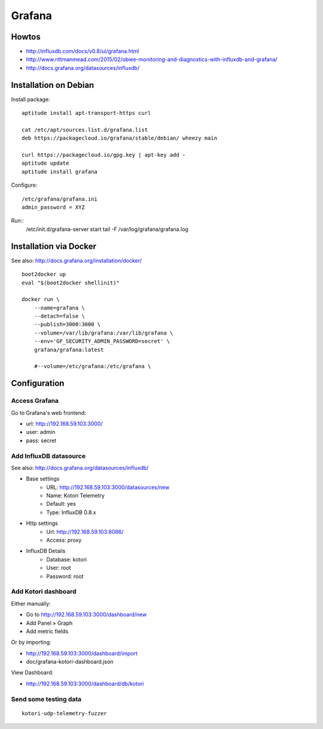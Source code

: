 =======
Grafana
=======


Howtos
======
- http://influxdb.com/docs/v0.8/ui/grafana.html
- http://www.rittmanmead.com/2015/02/obiee-monitoring-and-diagnostics-with-influxdb-and-grafana/
- http://docs.grafana.org/datasources/influxdb/


Installation on Debian
======================
Install package::

    aptitude install apt-transport-https curl

    cat /etc/apt/sources.list.d/grafana.list
    deb https://packagecloud.io/grafana/stable/debian/ wheezy main

    curl https://packagecloud.io/gpg.key | apt-key add -
    aptitude update
    aptitude install grafana


Configure::

    /etc/grafana/grafana.ini
    admin_password = XYZ


Run::
    /etc/init.d/grafana-server start
    tail -F /var/log/grafana/grafana.log






Installation via Docker
=======================
See also: http://docs.grafana.org/installation/docker/
::

    boot2docker up
    eval "$(boot2docker shellinit)"

    docker run \
        --name=grafana \
        --detach=false \
        --publish=3000:3000 \
        --volume=/var/lib/grafana:/var/lib/grafana \
        --env='GF_SECURITY_ADMIN_PASSWORD=secret' \
        grafana/grafana:latest

        #--volume=/etc/grafana:/etc/grafana \


Configuration
=============

Access Grafana
--------------

Go to Grafana's web frontend:

- url:  http://192.168.59.103:3000/
- user: admin
- pass: secret



Add InfluxDB datasource
-----------------------
See also:
http://docs.grafana.org/datasources/influxdb/

- Base settings
    - URL: http://192.168.59.103:3000/datasources/new
    - Name: Kotori Telemetry
    - Default: yes
    - Type: InfluxDB 0.8.x
- Http settings
    - Url: http://192.168.59.103:8086/
    - Access: proxy
- InfluxDB Details
    - Database: kotori
    - User: root
    - Password: root


Add Kotori dashboard
--------------------

Either manually:

- Go to http://192.168.59.103:3000/dashboard/new
- Add Panel » Graph
- Add metric fields

Or by importing:

- http://192.168.59.103:3000/dashboard/import
- doc/grafana-kotori-dashboard.json


View Dashboard:

- http://192.168.59.103:3000/dashboard/db/kotori


Send some testing data
----------------------
::

    kotori-udp-telemetry-fuzzer
